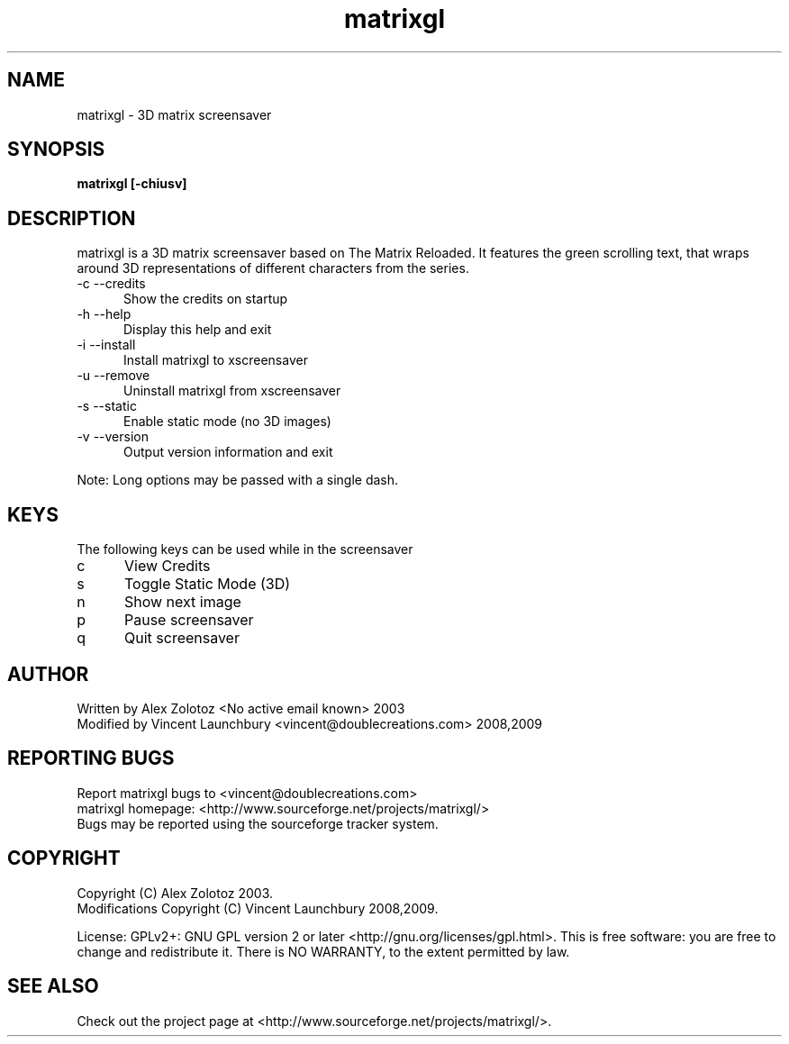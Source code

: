 .TH matrixgl 1 "June 2nd, 2009"

.SH NAME
matrixgl - 3D matrix screensaver
.SH SYNOPSIS
.B matrixgl [-chiusv]
.SH DESCRIPTION
matrixgl is a 3D matrix screensaver based on The Matrix Reloaded. It features the green scrolling text, that wraps around 3D representations of different characters from the series.

.TP 5
-c --credits
Show the credits on startup
.TP
-h --help
Display this help and exit
.TP
-i --install
Install matrixgl to xscreensaver
.TP
-u --remove
Uninstall matrixgl from xscreensaver
.TP
-s --static
Enable static mode (no 3D images)
.TP
-v --version
Output version information and exit

.P
Note: Long options may be passed with a single dash.

.SH KEYS
The following keys can be used while in the screensaver
.TP 5
c
View Credits
.TP
s
Toggle Static Mode (3D)
.TP
n
Show next image
.TP
p
Pause screensaver
.TP
q
Quit screensaver

.SH AUTHOR
Written by Alex Zolotoz <No active email known> 2003
.br
Modified by Vincent Launchbury <vincent@doublecreations.com> 2008,2009

.SH REPORTING BUGS
Report matrixgl bugs to <vincent@doublecreations.com>
.br
matrixgl homepage: <http://www.sourceforge.net/projects/matrixgl/>
.br
Bugs may be reported using the sourceforge tracker system.

.SH COPYRIGHT
Copyright (C) Alex Zolotoz 2003.
.br
Modifications Copyright (C) Vincent Launchbury 2008,2009.
.P
License: GPLv2+: GNU GPL version 2 or later <http://gnu.org/licenses/gpl.html>. This is free software: you are free to change and redistribute it. There is NO WARRANTY, to the extent permitted by law.

.SH SEE ALSO
Check out the project page at <http://www.sourceforge.net/projects/matrixgl/>.
